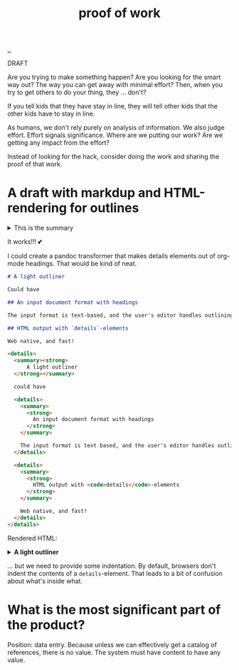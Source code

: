 :PROPERTIES:
:ID: 332543a2-3a55-46d5-b447-57e52dca5642
:END:
#+TITLE: proof of work

[[file:..][..]]

DRAFT

Are you trying to make something happen?
Are you looking for the smart way out?
The way you can get away with minimal effort?
Then, when you try to get others to do your thing, they ... don't?

If you tell kids that they have stay in line, they will tell other kids that the other kids have to stay in line.

As humans, we don't rely purely on analysis of information.
We also judge effort.
Effort signals significance.
Where are we putting our work?
Are we getting any impact from the effort?

Instead of looking for the hack, consider doing the work and sharing the proof of that work.

* A draft with markdup and HTML-rendering for outlines

#+begin_export html
<details>
<summary>This is the summary</summary>
#+end_export
Here comes some org-mode text

- item
- yet /another/

#+begin_src clojure
(inc 99)
#+end_src

#+begin_export html
</details>
#+end_export

It works!!!
💕

I could create a pandoc transformer that makes details elements out of org-mode headings. That would be kind of neat.

#+begin_src markdown
# A light outliner

Could have

## An input document format with headings

The input format is text-based, and the user's editor handles outlining.

## HTML output with `details`-elements

Web native, and fast!
#+end_src

#+begin_src html
<details>
  <summary><strong>
      A light outliner
  </strong></summary>

  could have

  <details>
    <summary>
      <strong>
        An input document format with headings
      </strong>
    </summary>

    The input format is text based, and the user's editor handles outlining.
  </details>

  <details>
    <summary>
      <strong>
        HTML output with <code>details</code>-elements
      </strong>
    </summary>

    Web native, and fast!
  </details>
</details>
#+end_src

Rendered HTML:

#+begin_export html
<details>
  <summary><strong>
      A light outliner
  </strong></summary>

  could have

  <details>
    <summary>
      <strong>
        An input document format with headings
      </strong>
    </summary>

    The input format is text based, and the user's editor handles outlining.
  </details>

  <details>
    <summary>
      <strong>
        HTML output with <code>details</code>-elements
      </strong>
    </summary>

    Web native, and fast!
  </details>
</details>
#+end_export

... but we need to provide some indentation. By default, browsers don't indent the contents of a =details=-element.
That leads to a bit of confusion about what's inside what.

* What is the most significant part of the product?

Position: data entry.
Because unless we can effectively get a catalog of references, there is no value.
The system must have content to have any value.
